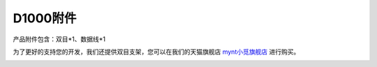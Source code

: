 .. _appendix_d1000:

D1000附件
==============

产品附件包含：双目*1、数据线*1

为了更好的支持您的开发，我们还提供双目支架，您可以在我们的天猫旗舰店 `mynt小觅旗舰店 <https://xiaomishuma.tmall.com>`_ 进行购买。

.. image:: ../static/images/product/tripod.png